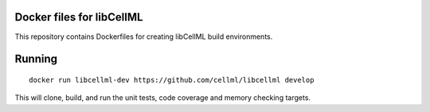 
Docker files for libCellML
==========================

This repository contains Dockerfiles for creating libCellML build environments.

Running
=======

::

 docker run libcellml-dev https://github.com/cellml/libcellml develop

This will clone, build, and run the unit tests, code coverage and memory checking targets.

